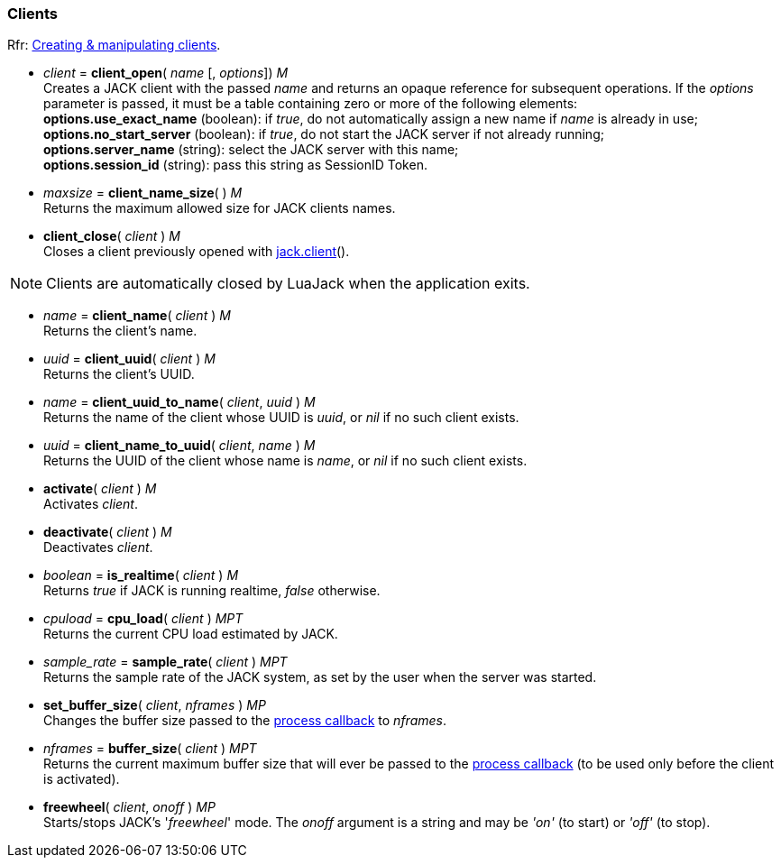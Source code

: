 
=== Clients

[small]#Rfr: link:++http://jackaudio.org/api/group__ClientFunctions.html++[Creating & manipulating clients].#

[[jack.client_open]]
* _client_ = *client_open*( _name_ [, _options_]) _M_ +
[small]#Creates a JACK client with the passed _name_ and returns an opaque reference for subsequent
operations.
If the _options_ parameter is passed, it must be a table containing zero or more of
the following elements: +
*options.use_exact_name* (boolean): if _true_, do not automatically assign a new name if _name_ is already in use; +
*options.no_start_server* (boolean): if _true_, do not start the JACK server if not already running; +
*options.server_name* (string): select the JACK server with this name; +
*options.session_id* (string): pass this string as SessionID Token.#



[[jack.client_name_size]]
* _maxsize_ = *client_name_size*( ) _M_ +
[small]#Returns the maximum allowed size for JACK clients names.#


[[jack.client_close]]
* *client_close*( _client_ ) _M_ +
[small]#Closes a client previously opened with <<_jack.client, jack.client>>().#

NOTE: Clients are automatically closed by LuaJack when the application exits.


[[jack.client_name]]
* _name_ = *client_name*( _client_ ) _M_ +
[small]#Returns the client's name.#


[[jack.client_uuid]]
* _uuid_ = *client_uuid*( _client_ ) _M_ +
[small]#Returns the client's UUID.#


[[jack.client_uuid_to_name]]
* _name_ = *client_uuid_to_name*( _client_, _uuid_ ) _M_ +
[small]#Returns the name of the client whose UUID is _uuid_,  or _nil_ if no such client exists.#


[[jack.client_name_to_uuid]]
* _uuid_ = *client_name_to_uuid*( _client_, _name_ ) _M_ +
[small]#Returns the UUID of the client whose name is _name_,  or _nil_ if no such client exists.#


[[jack.activate]]
* *activate*( _client_ ) _M_ +
[small]#Activates _client_.#


[[jack.deactivate]]
* *deactivate*( _client_ ) _M_ +
[small]#Deactivates _client_.#


[[jack.is_realtime]]
* _boolean_ = *is_realtime*( _client_ ) _M_ +
[small]#Returns _true_ if JACK is running realtime, _false_ otherwise.#


[[jack.cpu_load]]
* _cpuload_ = *cpu_load*( _client_ ) _MPT_ +
[small]#Returns the current CPU load estimated by JACK.#


[[jack.sample_rate]]
* _sample_rate_ = *sample_rate*( _client_ ) _MPT_ +
[small]#Returns the sample rate of the JACK system, as set by the user when the server was started.#


[[jack.set_buffer_size]]
* *set_buffer_size*( _client_, _nframes_ ) _MP_ +
[small]#Changes the buffer size passed to the <<jack.process_callback, process callback>> to _nframes_.#


[[jack.buffer_size]]
* _nframes_ = *buffer_size*( _client_ ) _MPT_ +
[small]#Returns the current maximum buffer size that will ever be passed to the <<jack.process_callback, process callback>> (to be used only before the client is activated).#


[[jack.freewheel]]
* *freewheel*( _client_, _onoff_ ) _MP_ +
[small]#Starts/stops JACK's '_freewheel_' mode. The _onoff_ argument is a string and may be _'on'_ (to start) or _'off'_ (to stop).#


